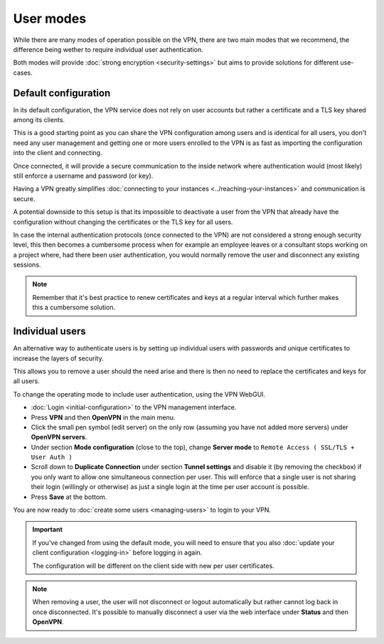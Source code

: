 ==========
User modes
==========

While there are many modes of operation possible on the VPN, there are two main modes that
we recommend, the difference being wether to require individual user authentication.

Both modes will provide :doc:`strong encryption <security-settings>` but aims to provide
solutions for different use-cases. 

Default configuration
---------------------

In its default configuration, the VPN service does not rely on user accounts but rather a
certificate and a TLS key shared among its clients.

This is a good starting point as you can share the VPN configuration among users and is identical
for all users, you don't need any user management and getting one or more users enrolled to the
VPN is as fast as importing the configuration into the client and connecting.

Once connected, it will provide a secure communication to the inside network where authentication
would (most likely) still enforce a username and password (or key).

Having a VPN greatly simplifies :doc:`connecting to your instances <../reaching-your-instances>`
and communication is secure.

A potential downside to this setup is that its impossible to deactivate a user from the VPN that
already have the configuration without changing the certificates or the TLS key for all users.

In case the internal authentication protocols (once connected to the VPN) are not considered a
strong enough security level, this then becomes a cumbersome process when for example an employee
leaves or a consultant stops working on a project where, had there been user authentication, you would
normally remove the user and disconnect any existing sessions.

.. note::

    Remember that it's best practice to renew certificates and keys at a regular interval which
    further makes this a cumbersome solution.

Individual users
----------------

An alternative way to authenticate users is by setting up individual users with passwords and unique
certificates to increase the layers of security.

This allows you to remove a user should the need arise and there is then no need to replace the
certificates and keys for all users. 

To change the operating mode to include user authentication, using the VPN WebGUI.

- :doc:`Login <initial-configuration>` to the VPN management interface.

- Press **VPN** and then **OpenVPN** in the main menu.

- Click the small pen symbol (edit server) on the only row (assuming you have not added more servers)
  under **OpenVPN servers**. 

- Under section **Mode configuration** (close to the top), change **Server mode**
  to ``Remote Access ( SSL/TLS + User Auth )``

- Scroll down to **Duplicate Connection** under section **Tunnel settings** and disable it (by removing the
  checkbox) if you only want to allow one simultaneous connection per user. This will enforce that a single
  user is not sharing their login (willingly or otherwise) as just a single login at the time per user account
  is possible.

- Press **Save** at the bottom.

You are now ready to :doc:`create some users <managing-users>` to login to your VPN. 

.. important::

   If you've changed from using the default mode, you will need to ensure that you
   also :doc:`update your client configuration <logging-in>` before logging in again.

   The configuration will be different on the client side with new per user certificates.

.. note::

   When removing a user, the user will not disconnect or logout automatically but rather
   cannot log back in once disconnected. It's possible to manually disconnect a user via
   the web interface under **Status** and then **OpenVPN**.
